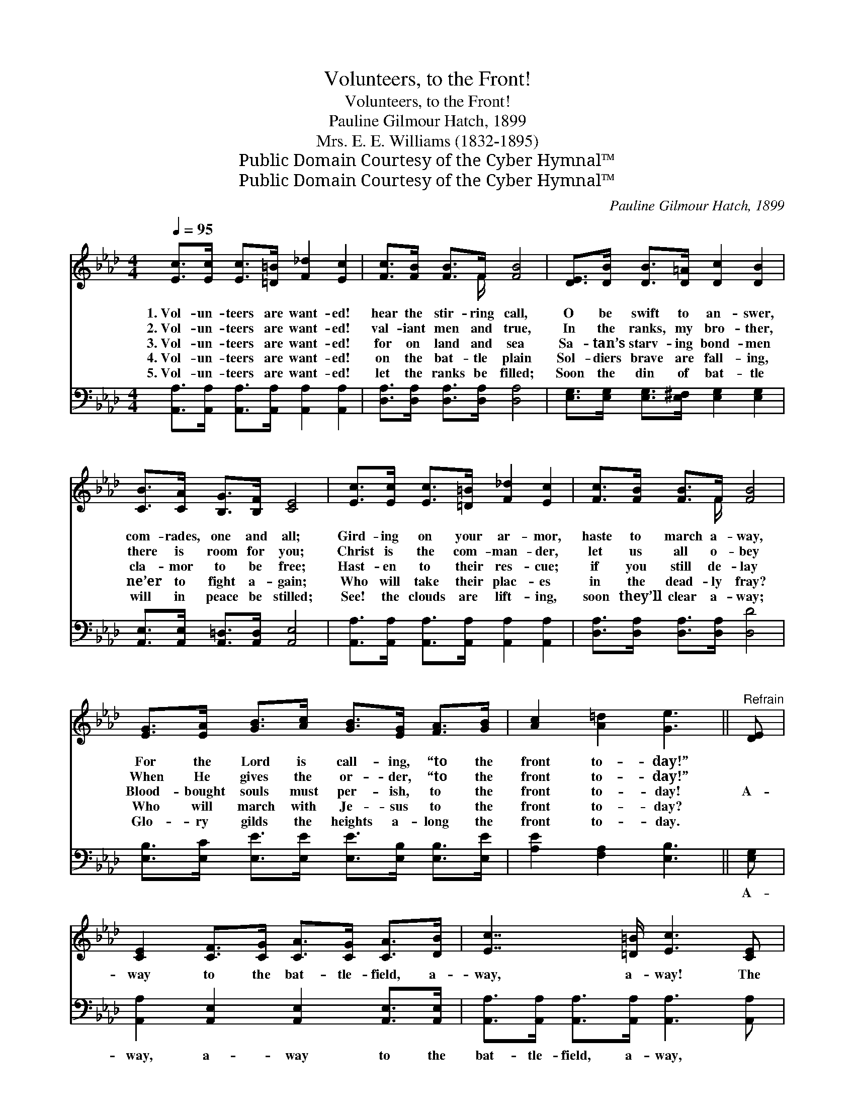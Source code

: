 X:1
T:Volunteers, to the Front!
T:Volunteers, to the Front!
T:Pauline Gilmour Hatch, 1899
T:Mrs. E. E. Williams (1832-1895)
T:Public Domain Courtesy of the Cyber Hymnal™
T:Public Domain Courtesy of the Cyber Hymnal™
C:Pauline Gilmour Hatch, 1899
Z:Public Domain
Z:Courtesy of the Cyber Hymnal™
%%score ( 1 2 ) 3
L:1/8
Q:1/4=95
M:4/4
K:Ab
V:1 treble 
V:2 treble 
V:3 bass 
V:1
 [Ec]>[Ec] [Ec]>[=D=B] [F_d]2 [Ec]2 | [Fc]>[FB] [FB]>F [FB]4 | [DE]>[DB] [DB]>[D=A] [Dc]2 [DB]2 | %3
w: 1.~Vol- un- teers are want- ed!|hear the stir- ring call,|O be swift to an- swer,|
w: 2.~Vol- un- teers are want- ed!|val- iant men and true,|In the ranks, my bro- ther,|
w: 3.~Vol- un- teers are want- ed!|for on land and sea|Sa- tan’s starv- ing bond- men|
w: 4.~Vol- un- teers are want- ed!|on the bat- tle plain|Sol- diers brave are fall- ing,|
w: 5.~Vol- un- teers are want- ed!|let the ranks be filled;|Soon the din of bat- tle|
 [CB]>[CA] [B,G]>[B,F] [CE]4 | [Ec]>[Ec] [Ec]>[=D=B] [F_d]2 [Ec]2 | [Fc]>[FB] [FB]>F [FB]4 | %6
w: com- rades, one and all;|Gird- ing on your ar- mor,|haste to march a- way,|
w: there is room for you;|Christ is the com- man- der,|let us all o- bey|
w: cla- mor to be free;|Hast- en to their res- cue;|if you still de- lay|
w: ne’er to fight a- gain;|Who will take their plac- es|in the dead- ly fray?|
w: will in peace be stilled;|See! the clouds are lift- ing,|soon they’ll clear a- way;|
 [EG]>[EA] [GB]>[Ac] [GB]>[EG] [FA]>[GB] | [Ac]2 [A=d]2 [Ge]3 ||"^Refrain" [DE] | %9
w: For the Lord is call- ing, “to the|front to- day!”||
w: When He gives the or- der, “to the|front to- day!”||
w: Blood- bought souls must per- ish, to the|front to- day!|A-|
w: Who will march with Je- sus to the|front to- day?||
w: Glo- ry gilds the heights a- long the|front to- day.||
 [CE]2 [CF]>[CG] [CA]>[CG] [CA]>[DB] | [Ec]7/2 [=D=B]/ [Ec]3 [CE] | %11
w: ||
w: ||
w: way to the bat- tle- field, a-|way, a- way! The|
w: ||
w: ||
 [DE]2 [DF]>[DG] [CA]>[CA] [CG]>[CA] | [=Dc]7/2 [DB]/ [EB]4 | [=Ec]>[Ec] [Ec]>[EG] [FA]2 [FA]2 | %14
w: |||
w: |||
w: King calls for sol- diers in His|ranks to- day;|Hear the bu- gles call- ing,|
w: |||
w: |||
 [FA]>[FA] [FB]>[Fc] [Fe]2 [Fd]2 | [A=d]2 [Ad]>[Ad] [Ae]>[Ac] A>[Bd] | [GB]3 [EA] [EA]4 |] %17
w: |||
w: |||
w: in- to line be fall- ing,|Forth to the bat- tle- field, a-|way, a- way!|
w: |||
w: |||
V:2
 x8 | x7/2 F/ x4 | x8 | x8 | x8 | x7/2 F/ x4 | x8 | x7 || x | x8 | x8 | x8 | x8 | x8 | x8 | %15
 x6 A3/2 x/ | x8 |] %17
V:3
 [A,,A,]>[A,,A,] [A,,A,]>[A,,A,] [A,,A,]2 [A,,A,]2 | [D,A,]>[D,A,] [D,A,]>[D,A,] [D,A,]4 | %2
w: ~ ~ ~ ~ ~ ~|~ ~ ~ ~ ~|
 [E,G,]>[E,G,] [E,G,]>[E,^F,] [E,G,]2 [E,G,]2 | [A,,E,]>[A,,E,] [A,,=D,]>[A,,D,] [A,,E,]4 | %4
w: ~ ~ ~ ~ ~ ~|~ ~ ~ ~ ~|
 [A,,A,]>[A,,A,] [A,,A,]>[A,,A,] [A,,A,]2 [A,,A,]2 | [D,A,]>[D,A,] [D,A,]>[D,A,] [D,D]4 | %6
w: ~ ~ ~ ~ ~ ~|~ ~ ~ ~ ~|
 [E,B,]>[E,C] [E,E]>[E,E] [E,E]>[E,B,] [E,B,]>[E,E] | [A,E]2 [F,A,]2 [E,B,]3 || [E,G,] | %9
w: ~ ~ ~ ~ ~ ~ ~ ~|~ ~ ~|A-|
 [A,,A,]2 [A,,E,]2 [A,,E,]2 [A,,E,]>[A,,E,] | [A,,A,]>[A,,A,] [A,,A,]>[A,,A,] [A,,A,]3 [A,,A,] | %11
w: way, a- way to the|bat- tle- field, a- way, ~|
 [E,G,]2 [E,A,]>[E,B,] [F,A,]2 [F,A,]2 | [B,,A,]>[B,,A,] [B,,A,]>[B,,A,] [E,G,]4 | %13
w: ~ ~ ~ sol- diers|in HIs ranks to- day;|
 [C,G,]>[C,G,] [C,G,]>[C,C] [F,C]2 [F,C]2 | [D,D]>[D,D] [D,D]>[C,=A,] [=A,,C]2 [B,,B,]2 | %15
w: ||
 [_F,=B,]2 [F,B,]>[F,B,] [E,C]>[E,C] [=F,C]>[=B,,F] | [E,D]3 [E,C] [A,,C]4 |] %17
w: ||

